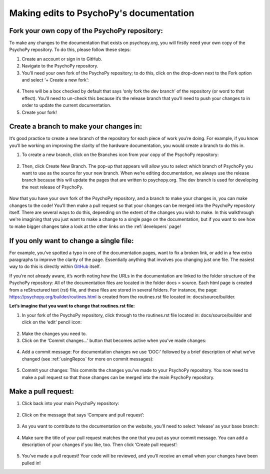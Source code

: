 .. _editingDocs:

Making edits to PsychoPy's documentation
=========================================

Fork your own copy of the PsychoPy repository:
~~~~~~~~~~~~~~~~~~~~~~~~~~~~~~~~~~~~~~~~~~~~~~~~~~

To make any changes to the documentation that exists on psychopy.org, you will firstly need your own copy of the PsychoPy repository. To do this, please follow these steps:

1. Create an account or sign in to GitHub.
2. Navigate to the PsychoPy repository.
3. You’ll need your own fork of the PsychoPy repository; to do this, click on the drop-down next to the Fork option and select ‘+ Create a new fork’:

.. figure:: /images/fork_psychopy.png

4. There will be a box checked by default that says ‘only fork the dev branch’ of the repository (or word to that effect). You’ll need to un-check this because it’s the release branch that you’ll need to push your changes to in order to update the current documentation.
5. Create your fork!

Create a branch to make your changes in:
~~~~~~~~~~~~~~~~~~~~~~~~~~~~~~~~~~~~~~~~~

It’s good practice to create a new branch of the repository for each piece of work you’re doing. For example, if you know you’ll be working on improving the clarity of the hardware documentation, you would create a branch to do this in. 

1. To create a new branch, click on the Branches icon from your copy of the PsychoPy repository:

.. figure:: /images/branches.png

2. Then, click Create New Branch. The pop-up that appears will allow you to select which branch of PsychoPy you want to use as the source for your new branch. When we’re editing documentation, we always use the release branch because this will update the pages that are written to psychopy.org. The dev branch is used for developing the next release of PsychoPy.


.. figure:: /images/create_branch.png
      :scale: 60%



Now that you have your own fork of the PsychoPy repository, and a branch to make your changes in, you can make changes to the code! 
You’ll then make a pull request so that your changes can be merged into the PsychoPy repository itself. 
There are several ways to do this, depending on the extent of the changes you wish to make. 
In this walkthrough we're imagining that you just want to make a change to a single page on the documentation, but if you want to see how to make bigger changes take a look at the other links on the :ref:`developers` page!


If you only want to change a single file:
~~~~~~~~~~~~~~~~~~~~~~~~~~~~~~~~~~~~~~~~~~

For example, you’ve spotted a typo in one of the documentation pages, want to fix a broken link, or add in a few extra paragraphs to improve the clarity of the page. Essentially anything that involves you changing just one file. 
The easiest way to do this is directly within `GitHub <https://www.github.com>`_ itself. 

If you’re not already aware, it’s worth noting how the URLs in the documentation are linked to the folder structure of the PsychoPy repository: 
All of the documentation files are located in the folder docs > source. 
Each html page is created from a reStructured text (rst) file, and these files are stored in several folders. 
For instance, the page: https://psychopy.org/builder/routines.html is created from the routines.rst file located in: docs/source/builder. 

**Let’s imagine that you want to change that routines.rst file:**

1. In your fork of the PsychoPy repository, click through to the routines.rst file located in: docs/source/builder and click on the ‘edit’ pencil icon:

.. figure:: /images/edit_rst.png

2. Make the changes you need to.
3. Click on the ‘Commit changes…’ button that becomes active when you’ve made changes:

.. figure:: /images/commit_changes_rst.png

4. Add a commit message: For documentation changes we use ‘DOC:’ followed by a brief description of what we’ve changed (see :ref:`usingRepos` for more on commit messages):

.. figure:: /images/rename_commit.png
      :scale: 60%

5. Commit your changes: This commits the changes you’ve made to your PsychoPy repository. You now need to make a pull request so that those changes can be merged into the main PsychoPy repository. 

Make a pull request:
~~~~~~~~~~~~~~~~~~~~~

1. Click back into your main PsychoPy repository:

.. figure:: /images/back_to_psychopy.png

2. Click on the message that says ‘Compare and pull request’:

.. figure:: /images/comp_pr.png

3. As you want to contribute to the documentation on the website, you’ll need to select ‘release’ as your base branch:

.. figure:: /images/choose_base.png

4. Make sure the title of your pull request matches the one that you put as your commit message. You can add a description of your changes if you like, too. Then click ‘Create pull request’:

.. figure:: /images/create_pr.png

5. You’ve made a pull request! Your code will be reviewed, and you’ll receive an email when your changes have been pulled in!
